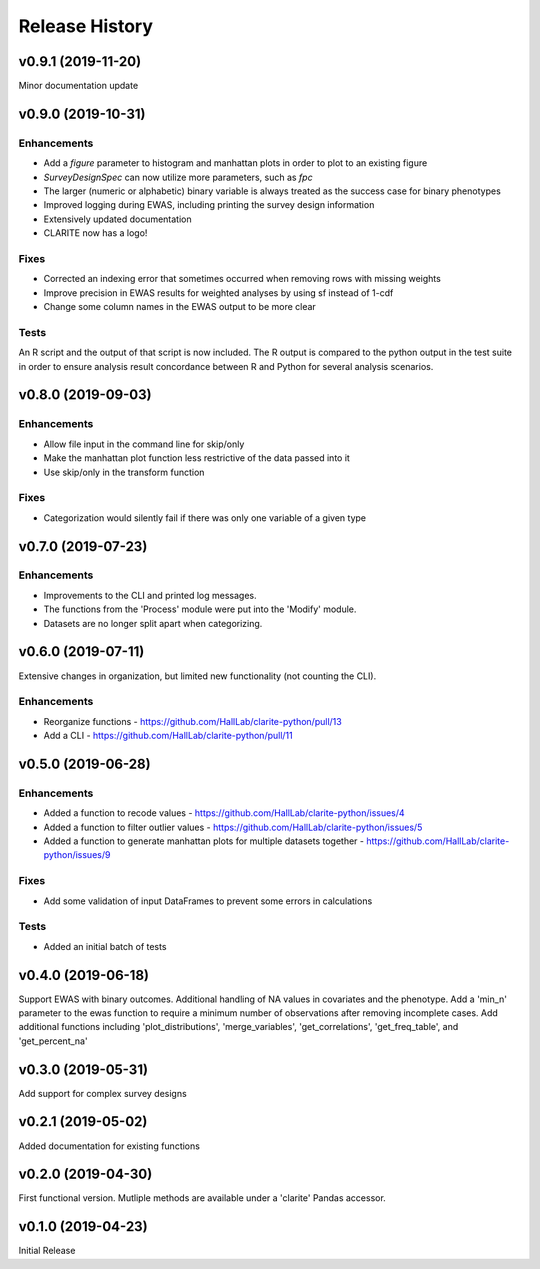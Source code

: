 ===============
Release History
===============

v0.9.1 (2019-11-20)
-------------------

Minor documentation update

v0.9.0 (2019-10-31)
-------------------

Enhancements
^^^^^^^^^^^^
* Add a *figure* parameter to histogram and manhattan plots in order to plot to an existing figure
* *SurveyDesignSpec* can now utilize more parameters, such as *fpc*
* The larger (numeric or alphabetic) binary variable is always treated as the success case for binary phenotypes
* Improved logging during EWAS, including printing the survey design information
* Extensively updated documentation
* CLARITE now has a logo!

Fixes
^^^^^
* Corrected an indexing error that sometimes occurred when removing rows with missing weights
* Improve precision in EWAS results for weighted analyses by using sf instead of 1-cdf
* Change some column names in the EWAS output to be more clear

Tests
^^^^^
An R script and the output of that script is now included.  The R output is compared to the python output in the
test suite in order to ensure analysis result concordance between R and Python for several analysis scenarios.

v0.8.0 (2019-09-03)
-------------------

Enhancements
^^^^^^^^^^^^
* Allow file input in the command line for skip/only
* Make the manhattan plot function less restrictive of the data passed into it
* Use skip/only in the transform function

Fixes
^^^^^
* Categorization would silently fail if there was only one variable of a given type


v0.7.0 (2019-07-23)
-------------------

Enhancements
^^^^^^^^^^^^
* Improvements to the CLI and printed log messages.
* The functions from the 'Process' module were put into the 'Modify' module.
* Datasets are no longer split apart when categorizing.

v0.6.0 (2019-07-11)
-------------------

Extensive changes in organization, but limited new functionality (not counting the CLI).

Enhancements
^^^^^^^^^^^^
* Reorganize functions - https://github.com/HallLab/clarite-python/pull/13
* Add a CLI - https://github.com/HallLab/clarite-python/pull/11

v0.5.0 (2019-06-28)
-------------------

Enhancements
^^^^^^^^^^^^
* Added a function to recode values - https://github.com/HallLab/clarite-python/issues/4
* Added a function to filter outlier values - https://github.com/HallLab/clarite-python/issues/5
* Added a function to generate manhattan plots for multiple datasets together - https://github.com/HallLab/clarite-python/issues/9

Fixes
^^^^^
* Add some validation of input DataFrames to prevent some errors in calculations

Tests
^^^^^
* Added an initial batch of tests

v0.4.0 (2019-06-18)
-------------------
Support EWAS with binary outcomes.
Additional handling of NA values in covariates and the phenotype.
Add a 'min_n' parameter to the ewas function to require a minimum number of observations after removing incomplete cases.
Add additional functions including 'plot_distributions', 'merge_variables', 'get_correlations', 'get_freq_table', and 'get_percent_na'

v0.3.0 (2019-05-31)
-------------------
Add support for complex survey designs

v0.2.1 (2019-05-02)
-------------------
Added documentation for existing functions

v0.2.0 (2019-04-30)
-------------------
First functional version.  Mutliple methods are available under a 'clarite' Pandas accessor.

v0.1.0 (2019-04-23)
-----------------------------------
Initial Release
